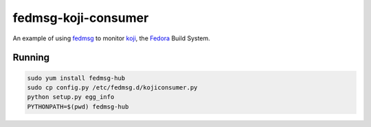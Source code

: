 fedmsg-koji-consumer
====================

An example of using `fedmsg <http://fedmsg.com>`_ to monitor `koji <http://koji.fedoraproject.org>`_, the `Fedora <http://fedoraproject.org>`_ Build System.

Running
-------

.. code-block:: bash

   sudo yum install fedmsg-hub
   sudo cp config.py /etc/fedmsg.d/kojiconsumer.py
   python setup.py egg_info
   PYTHONPATH=$(pwd) fedmsg-hub
